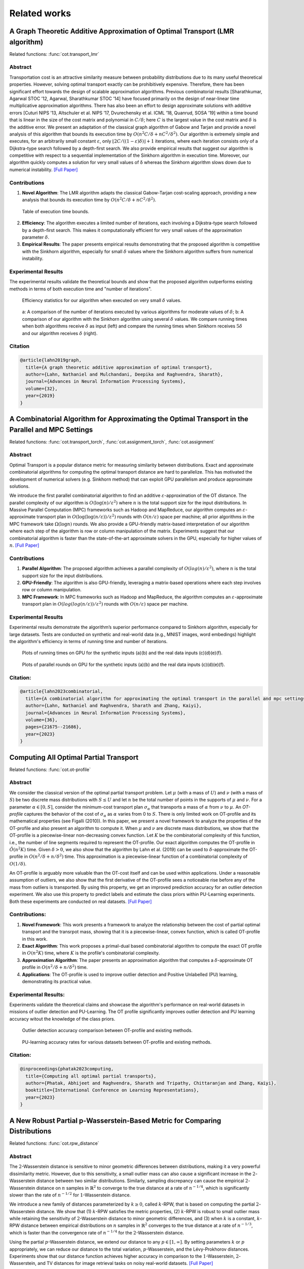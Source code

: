 .. _sphx_related_work_reference:

Related works
==================

.. _lmr_algorithm:

A Graph Theoretic Additive Approximation of Optimal Transport (LMR algorithm)
--------------------------------------------------------------------------------

Related functions: :func:`cot.transport_lmr`

Abstract
^^^^^^^^^^^^^^^^^^^^^^^^^
Transportation cost is an attractive similarity measure between probability distributions due to its many useful theoretical properties. However, solving optimal transport exactly can be prohibitively expensive. Therefore, there has been significant effort towards the design of scalable approximation algorithms. 
Previous combinatorial results [Sharathkumar, Agarwal STOC ’12, Agarwal, Sharathkumar STOC ’14] have focused primarily on the design of near-linear time multiplicative approximation algorithms. 
There has also been an effort to design approximate solutions with additive errors [Cuturi NIPS ’13, Altschuler et al. NIPS ’17, Dvurechensky et al. ICML ’18, Quanrud, SOSA ’19] within a time bound that is linear in the size of the cost matrix and polynomial in :math:`C/\delta`; here :math:`C` is the largest value in the cost matrix and :math:`\delta` is the additive error. 
We present an adaptation of the classical graph algorithm of Gabow and Tarjan and provide a novel analysis of this algorithm that bounds its execution time by :math:`O(n^2 C/\delta + nC^2/\delta^2)`. 
Our algorithm is extremely simple and executes, for an arbitrarily small constant :math:`\varepsilon`, only :math:`\lfloor 2C/((1−\varepsilon)\delta)\rfloor+1` iterations, where each iteration consists only of a Dijkstra-type search followed by a depth-first search. We also provide empirical results that suggest our algorithm is competitive with respect to a sequential implementation of the Sinkhorn algorithm in execution time. 
Moreover, our algorithm quickly computes a solution for very small values of δ whereas the Sinkhorn algorithm slows down due to numerical instability. `[Full Paper] <https://arxiv.org/pdf/1905.11830>`_

Contributions
^^^^^^^^^^^^^^^^^^^^^^^^^

1. **Novel Algorithm**: The LMR algorithm adapts the classical Gabow-Tarjan cost-scaling approach, providing a new analysis that bounds its execution time by :math:`O(n^2 C/\delta + nC^2/\delta^2)`.

.. figure:: ./image/lmr_tab.png
    
    Table of execution time bounds.

2. **Efficiency**: The algorithm executes a limited number of iterations, each involving a Dijkstra-type search followed by a depth-first search. This makes it computationally efficient for very small values of the approximation parameter :math:`\delta`.
3. **Empirical Results**: The paper presents empirical results demonstrating that the proposed algorithm is competitive with the Sinkhorn algorithm, especially for small :math:`\delta` values where the Sinkhorn algorithm suffers from numerical instability.

Experimental Results
^^^^^^^^^^^^^^^^^^^^^^^^^
The experimental results validate the theoretical bounds and show that the proposed algorithm outperforms existing methods in terms of both execution time and "number of iterations". 

.. figure:: ./image/lmr_fig1.png

    Efficiency statistics for our algorithm when executed on very small :math:`\delta` values.


.. figure:: ./image/lmr_fig2.png

    a: A comparison of the number of iterations executed by various algorithms for moderate values of :math:`\delta`; 
    b: A comparison of our algorithm with the Sinkhorn algorithm using several :math:`\delta` values. We compare running times when both algorithms receive :math:`\delta` as input (left) and compare the running times when Sinkhorn receives :math:`5\delta` and our algorithm receives :math:`\delta` (right).

Citation
^^^^^^^^^^^^^^^^^^^^

.. code-block:: none

   @article{lahn2019graph,
     title={A graph theoretic additive approximation of optimal transport},
     author={Lahn, Nathaniel and Mulchandani, Deepika and Raghvendra, Sharath},
     journal={Advances in Neural Information Processing Systems},
     volume={32},
     year={2019}
   }


.. _push_relable_algorithm:

A Combinatorial Algorithm for Approximating the Optimal Transport in the Parallel and MPC Settings
------------------------------------------------------------------------------------------------------------

Related functions: :func:`cot.transport_torch`, :func:`cot.assignment_torch`, :func:`cot.assignment`

Abstract
^^^^^^^^^^^^^^^^^^^^^^^^^
Optimal Transport is a popular distance metric for measuring similarity between distributions. 
Exact and approximate combinatorial algorithms for computing the optimal transport distance are hard to parallelize. 
This has motivated the development of numerical solvers (e.g. Sinkhorn method) that can exploit GPU parallelism and produce approximate solutions.

We introduce the first parallel combinatorial algorithm to find an additive :math:`\varepsilon`-approximation of the OT distance. 
The parallel complexity of our algorithm is :math:`O(\log(n)/ \varepsilon^2)` where :math:`n` is the total support size for the input distributions. 
In Massive Parallel Computation (MPC) frameworks such as Hadoop and MapReduce, our algorithm computes an :math:`\varepsilon`-approximate transport plan in :math:`O(\log (\log (n/\varepsilon))/\varepsilon^2)` rounds with :math:`O(n/\varepsilon)` space per machine; all prior algorithms in the MPC framework take :math:`\Omega(\log n)` rounds. 
We also provide a GPU-friendly matrix-based interpretation of our algorithm where each step of the algorithm is row or column manipulation of the matrix. Experiments suggest that our combinatorial algorithm is faster than the state-of-the-art approximate solvers in the GPU, especially for higher values of :math:`n`. 
`[Full Paper] <https://proceedings.neurips.cc/paper_files/paper/2023/hash/448444518637da106d978ae7409d9789-Abstract-Conference.html>`_

Contributions
^^^^^^^^^^^^^^^^^^^^^^^^^

1. **Parallel Algorithm**: The proposed algorithm achieves a parallel complexity of :math:`O(log(n)/ε^2)`, where :math:`n` is the total support size for the input distributions.
2. **GPU-Friendly**: The algorithm is also GPU-friendly, leveraging a matrix-based operations where each step involves row or column manipulation.
3. **MPC Framework**: In MPC frameworks such as Hadoop and MapReduce, the algorithm computes an :math:`ε`-approximate transport plan in :math:`O(log(log(n/ε))/ε^2)` rounds with :math:`O(n/ε)` space per machine.

Experimental Results
^^^^^^^^^^^^^^^^^^^^^^^^^
Experimental results demonstrate the algorithm’s superior performance compared to Sinkhorn algorithm, especially for large datasets. 
Tests are conducted on synthetic and real-world data (e.g., MNIST images, word embedings) highlight the algorithm's efficiency in terms of running time and number of iterations.

.. figure:: ./image/pl_fig1.png

      Plots of running times on GPU for the synthetic inputs (a)(b) and the real data inputs (c)(d)(e)(f).

.. figure:: ./image/pl_fig2.png
  
      Plots of parallel rounds on GPU for the synthetic inputs (a)(b) and the real data inputs (c)(d)(e)(f).

Citation:
^^^^^^^^^^^^^^^^^^^^^^^^^

.. code-block:: none

   @article{lahn2023combinatorial,
     title={A combinatorial algorithm for approximating the optimal transport in the parallel and mpc settings},
     author={Lahn, Nathaniel and Raghvendra, Sharath and Zhang, Kaiyi},
     journal={Advances in Neural Information Processing Systems},
     volume={36},
     pages={21675--21686},
     year={2023}
   }

.. _otp:

Computing All Optimal Partial Transport
-------------------------------------------

Related functions: :func:`cot.ot-profile`

Abstract
^^^^^^^^^^^^^^^^^^^^^^^^^

We consider the classical version of the optimal partial transport problem. 
Let :math:`\mu` (with a mass of :math:`U`) and :math:`\nu` (with a mass of :math:`S`) be two discrete mass distributions with :math:`S \le U` and let :math:`n` be the total number of points in the supports of :math:`\mu` and :math:`\nu`. 
For a parameter :math:`\alpha \in [0,S]`, consider the minimum-cost transport plan :math:`\sigma_\alpha` that transports a mass of :math:`\alpha` from :math:`\nu` to :math:`\mu`. 
An *OT-profile* captures the behavior of the cost of :math:`\sigma_\alpha` as :math:`\alpha` varies from 0 to :math:`S`. There is only limited work on OT-profile and its mathematical properties (see Figalli (2010)). 
In this paper, we present a novel framework to analyze the properties of the OT-profile and also present an algorithm to compute it. 
When :math:`\mu` and :math:`\nu` are discrete mass distributions, we show that the OT-profile is a piecewise-linear non-decreasing convex function. 
Let :math:`K` be the combinatorial complexity of this function, i.e., the number of line segments required to represent the OT-profile. 
Our exact algorithm computes the OT-profile in :math:`\tilde{O}(n^2K)` time. Given :math:`\delta > 0`, we also show that the algorithm by Lahn et al. (2019) can be used to :math:`\delta`-approximate the OT-profile in :math:`O(n^2/\delta + n/\delta^2)` time. 
This approximation is a piecewise-linear function of a combinatorial complexity of :math:`O(1/\delta)`.

An OT-profile is arguably more valuable than the OT-cost itself and can be used within applications. Under a reasonable assumption of outliers, we also show that the first derivative of the OT-profile sees a noticeable rise before any of the mass from outliers is transported. 
By using this property, we get an improved prediction accuracy for an outlier detection experiment. We also use this property to predict labels and estimate the class priors within PU-Learning experiments. Both these experiments are conducted on real datasets.
`[Full Paper] <https://openreview.net/pdf?id=gwcQajoXNF>`_

Contributions:
^^^^^^^^^^^^^^^^

1. **Novel Framework**: This work presents a framework to analyze the relationship between the cost of partial optimal transport and the transrpot mass, showing that it is a piecewise-linear, convex function, which is called OT-profile in this work.
2. **Exact Algorithm**: This work proposes a primal-dual based combinatorial algorithm to compute the exact OT profile in :math:`O(n^2 K)` time, where :math:`K` is the profile's combinatorial complexity.
3. **Approximation Algorithm**: The paper presents an approximation algorithm that computes a :math:`δ`-approximate OT profile in :math:`O(n^2/δ + n/δ^2)` time.
4. **Applications**: The OT-profile is used to improve outlier detection and Positive Unlabelled (PU) learning, demonstrating its practical value.

Experimental Results:
^^^^^^^^^^^^^^^^^^^^^^^^^
Experiments validate the theoretical claims and showcase the algorithm's performance on real-world datasets in missions of outlier detection and PU-Learning. 
The OT profile significantly improves outlier detection and PU learning accuracy witout the knowledge of the class priors.

.. figure:: ./image/otp_fig1.png

      Outlier detection accuracy comparison between OT-profile and existing methods.

.. figure:: ./image/otp_fig2.png
  
      PU-learning accuracy rates for various datasets between OT-profile and existing methods.

Citation:
^^^^^^^^^^^^^^^^

.. code-block:: none

   @inproceedings{phatak2023computing,
     title={Computing all optimal partial transports},
     author={Phatak, Abhijeet and Raghvendra, Sharath and Tripathy, Chittaranjan and Zhang, Kaiyi},
     booktitle={International Conference on Learning Representations},
     year={2023}
   }

.. _rpw:

A New Robust Partial p-Wasserstein-Based Metric for Comparing Distributions
--------------------------------------------------------------------------------

Related functions: :func:`cot.rpw_distance`

Abstract
^^^^^^^^^^^^^^^^^^^^^^^^^
The :math:`2`-Wasserstein distance is sensitive to minor geometric differences between distributions, making it a very powerful dissimilarity metric. 
However, due to this sensitivity, a small outlier mass can also cause a significant increase in the :math:`2`-Wasserstein distance between two similar distributions. 
Similarly, sampling discrepancy can cause the empirical :math:`2`-Wasserstein distance on :math:`n` samples in :math:`\mathbb{R}^2` to converge to the true distance at a rate of :math:`n^{-1/4}`, which is significantly slower than the rate of :math:`n^{-1/2}` for :math:`1`-Wasserstein distance.

We introduce a new family of distances parameterized by :math:`k \ge 0`, called :math:`k`-RPW, that is based on computing the partial :math:`2`-Wasserstein distance. 
We show that (1) :math:`k`-RPW satisfies the metric properties, (2) :math:`k`-RPW is robust to small outlier mass while retaining the sensitivity of :math:`2`-Wasserstein distance to minor geometric differences, and (3) when :math:`k` is a constant, :math:`k`-RPW distance between empirical distributions on :math:`n` samples in :math:`\mathbb{R}^2` converges to the true distance at a rate of :math:`n^{-1/3}`, which is faster than the convergence rate of :math:`n^{-1/4}` for the :math:`2`-Wasserstein distance.

Using the partial :math:`p`-Wasserstein distance, we extend our distance to any :math:`p \in [1,\infty]`. 
By setting parameters :math:`k` or :math:`p` appropriately, we can reduce our distance to the total variation, :math:`p`-Wasserstein, and the Lévy-Prokhorov distances. 
Experiments show that our distance function achieves higher accuracy in comparison to the :math:`1`-Wasserstein, :math:`2`-Wasserstein, and TV distances for image retrieval tasks on noisy real-world datasets.
`[Full Paper] <https://icml.cc/virtual/2024/poster/33067>`_

.. figure:: ./image/rpw_fig1.png

    Interpretations of different distance functions.

.. figure:: ./image/rpw_fig2.png

    Interpretation of distances based on the OT-profile.

Contributions:
^^^^^^^^^^^^^^^^

1. **Metric Properties**: The :math:`k`-RPW distance satisfies the properties of a metric, including the triangle inequality.

.. figure:: ./image/rpw_fig3.png

    The triangle inequality of the RPW distance function.

2. **Robustness**: The :math:`k`-RPW distance is robust to small outlier masses and sampling discrepancies, ensuring that minor noise does not disproportionately affect the distance.

3. **Faster Convergence**: The :math:`k`-RPW distance between empirical distributions converges to the true distance at a faster rate compared to the :math:`2`-Wasserstein distance.

4. **Generalization**: The partial :math:`p`-Wasserstein distance is extended to any :math:`p \in [1, \infty]` and :math:`k \in [0, \infty]`, allowing the metric to interpolate between total variation, :math:`p`-Wasserstein, and Lévy-Prokhorov distances.

Experimental Results:
^^^^^^^^^^^^^^^^^^^^^^^^^
The experimental results demonstrate the effectiveness of the :math:`k`-RPW distance in image retrieval task. The :math:`k`-RPW distance outperforms the distances including :math:`1`-Wasserstein, :math:`2`-Wasserstein, and total variation (TV) distances in terms of accuracy in present of different types of perturbations.
Additionaly, this work showcased the convergence rate of the :math:`(2,k)`-RPW distance is faster than the :math:`2`-Wasserstein distance for empirical distributions.

.. figure:: ./image/rpw_fig4.png

    The results of experiments on image retrieval on (left column) MNIST dataset and (right column) CIFAR-10 dataset.

.. figure:: ./image/rpw_fig5.png

    The convergence rate of different metrics on (left) 2-point distribution and (right) grid distribution.

Citation:
^^^^^^^^^^^^^^^^

.. code-block:: none

   @inproceedings{raghvendranew,
     title={A New Robust Partial p-Wasserstein-Based Metric for Comparing Distributions},
     author={Raghvendra, Sharath and Shirzadian, Pouyan and Zhang, Kaiyi},
     booktitle={Forty-first International Conference on Machine Learning}
   }

